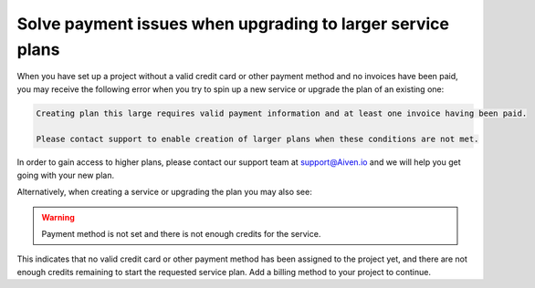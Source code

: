 Solve payment issues when upgrading to larger service plans
=============================================================

When you have set up a project without a valid credit card or other payment method and no invoices have been paid, you may receive the following error when you try to spin up a new service or upgrade the plan of an existing one:

.. code:: text

        Creating plan this large requires valid payment information and at least one invoice having been paid.
        
        Please contact support to enable creation of larger plans when these conditions are not met.

In order to gain access to higher plans, please contact our support team at support@Aiven.io and we will help you get going with your new plan.

Alternatively, when creating a service or upgrading the plan you may also see:

.. Warning::
        Payment method is not set and there is not enough credits for the service.

This indicates that no valid credit card or other payment method has been assigned to the project yet, and there are not enough credits remaining to start the requested service plan. Add a billing method to your project to continue.
